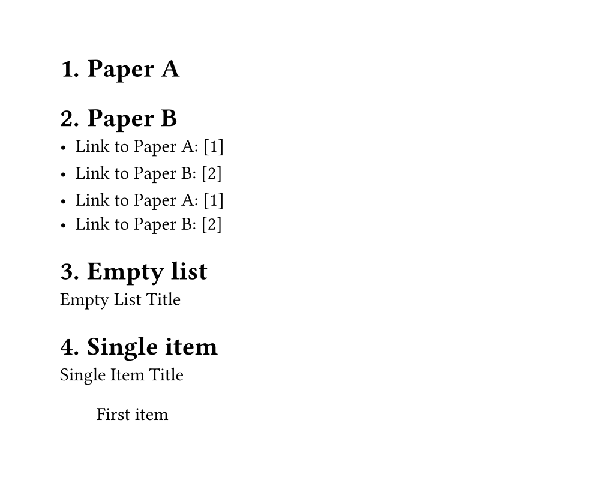 // Page settings for testing
#set page(
  width: 5in,
  height: 4in,
  margin: (x: 0.5in, y: 0.5in),
)

// Enable heading numbering
#set document(title: "test")
#set heading(numbering: "1.")
// Test automatic numbering with labels and links
#let papers = (
  (title: "Paper A", key: "a", index: "1"),
  (title: "Paper B", key: "b", index: "2")
)

// Create the labeled headings
#for paper in papers [
  // #v(1fr, weak: true)
  = #paper.title #label(paper.key)
  // #v(1fr, weak: true)
]

// Test different ways to reference
#for paper in papers [
  - Link to #paper.title: #link(label(paper.key), "[" + paper.index + "]")
  #v(1fr, weak: true)
]

// Or we could use the loop index
#for (i, paper) in papers.enumerate() [
  - Link to #paper.title: #link(label(paper.key), "[" + str(i + 1) + "]")
]
#let titled_list(
  title,
  items,
  inset,
  spacing,
) = {
  set block(spacing: 0em)
  
  // Only title and first item are unbreakable
  block(breakable: false)[
    #title
    #if items != () {
      pad(..inset)[#items.at(0)]
    }
  ]
  
  // Rest of items can break
  if items.len() > 1 {
    v(spacing)
    pad(
      left: inset.left,
      stack(
        spacing: spacing,
        ..items.slice(1)
      )
    )
  }
}


// Test cases for titled_list
#let test_inset = (left: 2em, top: 1.5em)
#let test_spacing = 1.8em

= Empty list
#titled_list(
  [Empty List Title],
  (),
  test_inset,
  test_spacing,
)

= Single item
#titled_list(
  [Single Item Title],
  ([First item],),
  test_inset,
  test_spacing,
)

= Multiple items
#titled_list(
  [Multiple Items Title],
  (
    [First item],
    [Second item],
    [Third item with longer content that might wrap to the next line to test spacing],
    [Fourth item],
  ),
  test_inset,
  test_spacing,
)

// Test with different content types
= Mixed content
#titled_list(
  text(weight: "bold")[Mixed Content],
  (
    [A paragraph as first item],
    list(
      [List item 1],
      [List item 2],
    ),
    block(width: 100%, inset: 8pt, fill: rgb(240,240,240))[
      A block element
    ],
  ),
  test_inset,
  test_spacing,
)

= Breaking behavior tests

// Test 1: Long content in first item
#titled_list(
  [Title with long first item],
  (
    [This is a very long first item that should stay with the title but might need to break internally if it gets too long. Let's add even more text to make sure it's long enough to test breaking behavior.],
    [Second item],
    [Third item],
  ),
  test_inset,
  test_spacing,
)

// Test 2: Long content in subsequent items
#titled_list(
  [Title with long later items],
  (
    [Short first item],
    [This is a very long second item that should be able to break freely since it's not part of the unbreakable section with the title. Let's make it even longer to ensure we test the breaking behavior properly.],
    [Another long item that should also be able to break freely. We want to make sure that items after the first one can break across pages when needed.],
  ),
  test_inset,
  test_spacing,
)

// Test 3: Multiple paragraphs
#titled_list(
  [Title with paragraphs],
  (
    [First paragraph that stays with title],
    [
      Second paragraph that can break freely.
      
      With some extra content to make it interesting.
      
      And even more content to test breaking.
    ],
    [Final item],
  ),
  test_inset,
  test_spacing,
)

// Test 4: Nested content
#titled_list(
  [Nested content test],
  (
    [First item with #text(weight: "bold")[some styled content] that stays with title],
    list(
      [Nested list item 1],
      [Nested list item 2],
      [Nested list item 3],
    ),
    [Final regular item],
  ),
  test_inset,
  test_spacing,
)